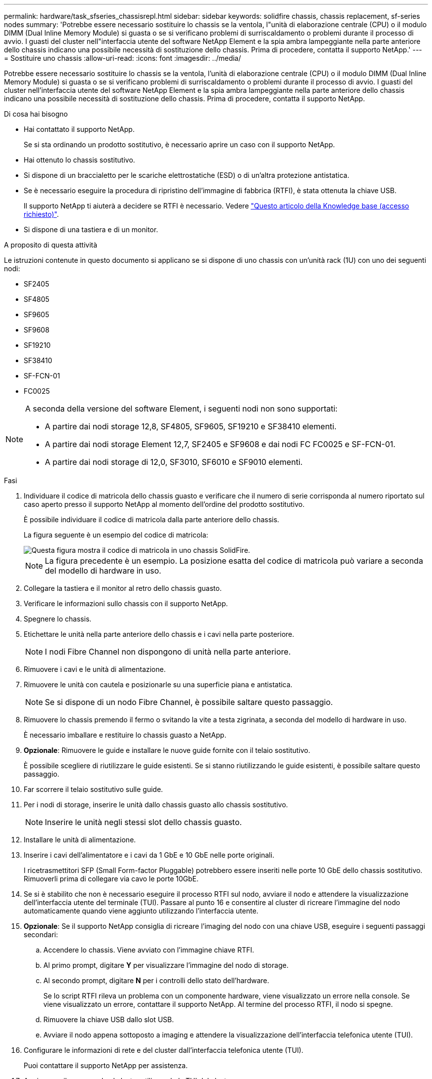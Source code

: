 ---
permalink: hardware/task_sfseries_chassisrepl.html 
sidebar: sidebar 
keywords: solidfire chassis, chassis replacement, sf-series nodes 
summary: 'Potrebbe essere necessario sostituire lo chassis se la ventola, l"unità di elaborazione centrale (CPU) o il modulo DIMM (Dual Inline Memory Module) si guasta o se si verificano problemi di surriscaldamento o problemi durante il processo di avvio. I guasti del cluster nell"interfaccia utente del software NetApp Element e la spia ambra lampeggiante nella parte anteriore dello chassis indicano una possibile necessità di sostituzione dello chassis. Prima di procedere, contatta il supporto NetApp.' 
---
= Sostituire uno chassis
:allow-uri-read: 
:icons: font
:imagesdir: ../media/


[role="lead"]
Potrebbe essere necessario sostituire lo chassis se la ventola, l'unità di elaborazione centrale (CPU) o il modulo DIMM (Dual Inline Memory Module) si guasta o se si verificano problemi di surriscaldamento o problemi durante il processo di avvio. I guasti del cluster nell'interfaccia utente del software NetApp Element e la spia ambra lampeggiante nella parte anteriore dello chassis indicano una possibile necessità di sostituzione dello chassis. Prima di procedere, contatta il supporto NetApp.

.Di cosa hai bisogno
* Hai contattato il supporto NetApp.
+
Se si sta ordinando un prodotto sostitutivo, è necessario aprire un caso con il supporto NetApp.

* Hai ottenuto lo chassis sostitutivo.
* Si dispone di un braccialetto per le scariche elettrostatiche (ESD) o di un'altra protezione antistatica.
* Se è necessario eseguire la procedura di ripristino dell'immagine di fabbrica (RTFI), è stata ottenuta la chiave USB.
+
Il supporto NetApp ti aiuterà a decidere se RTFI è necessario. Vedere https://kb.netapp.com/Advice_and_Troubleshooting/Hybrid_Cloud_Infrastructure/NetApp_HCI/How_to_create_an_RTFI_key_to_re-image_a_SolidFire_storage_node["Questo articolo della Knowledge base (accesso richiesto)"].

* Si dispone di una tastiera e di un monitor.


.A proposito di questa attività
Le istruzioni contenute in questo documento si applicano se si dispone di uno chassis con un'unità rack (1U) con uno dei seguenti nodi:

* SF2405
* SF4805
* SF9605
* SF9608
* SF19210
* SF38410
* SF-FCN-01
* FC0025


[NOTE]
====
A seconda della versione del software Element, i seguenti nodi non sono supportati:

* A partire dai nodi storage 12,8, SF4805, SF9605, SF19210 e SF38410 elementi.
* A partire dai nodi storage Element 12,7, SF2405 e SF9608 e dai nodi FC FC0025 e SF-FCN-01.
* A partire dai nodi storage di 12,0, SF3010, SF6010 e SF9010 elementi.


====
.Fasi
. Individuare il codice di matricola dello chassis guasto e verificare che il numero di serie corrisponda al numero riportato sul caso aperto presso il supporto NetApp al momento dell'ordine del prodotto sostitutivo.
+
È possibile individuare il codice di matricola dalla parte anteriore dello chassis.

+
La figura seguente è un esempio del codice di matricola:

+
image::../media/sf_series_chassis_service_tag.gif[Questa figura mostra il codice di matricola in uno chassis SolidFire.]

+

NOTE: La figura precedente è un esempio. La posizione esatta del codice di matricola può variare a seconda del modello di hardware in uso.

. Collegare la tastiera e il monitor al retro dello chassis guasto.
. Verificare le informazioni sullo chassis con il supporto NetApp.
. Spegnere lo chassis.
. Etichettare le unità nella parte anteriore dello chassis e i cavi nella parte posteriore.
+

NOTE: I nodi Fibre Channel non dispongono di unità nella parte anteriore.

. Rimuovere i cavi e le unità di alimentazione.
. Rimuovere le unità con cautela e posizionarle su una superficie piana e antistatica.
+

NOTE: Se si dispone di un nodo Fibre Channel, è possibile saltare questo passaggio.

. Rimuovere lo chassis premendo il fermo o svitando la vite a testa zigrinata, a seconda del modello di hardware in uso.
+
È necessario imballare e restituire lo chassis guasto a NetApp.

. *Opzionale*: Rimuovere le guide e installare le nuove guide fornite con il telaio sostitutivo.
+
È possibile scegliere di riutilizzare le guide esistenti. Se si stanno riutilizzando le guide esistenti, è possibile saltare questo passaggio.

. Far scorrere il telaio sostitutivo sulle guide.
. Per i nodi di storage, inserire le unità dallo chassis guasto allo chassis sostitutivo.
+

NOTE: Inserire le unità negli stessi slot dello chassis guasto.

. Installare le unità di alimentazione.
. Inserire i cavi dell'alimentatore e i cavi da 1 GbE e 10 GbE nelle porte originali.
+
I ricetrasmettitori SFP (Small Form-factor Pluggable) potrebbero essere inseriti nelle porte 10 GbE dello chassis sostitutivo. Rimuoverli prima di collegare via cavo le porte 10GbE.

. Se si è stabilito che non è necessario eseguire il processo RTFI sul nodo, avviare il nodo e attendere la visualizzazione dell'interfaccia utente del terminale (TUI). Passare al punto 16 e consentire al cluster di ricreare l'immagine del nodo automaticamente quando viene aggiunto utilizzando l'interfaccia utente.
. *Opzionale*: Se il supporto NetApp consiglia di ricreare l'imaging del nodo con una chiave USB, eseguire i seguenti passaggi secondari:
+
.. Accendere lo chassis. Viene avviato con l'immagine chiave RTFI.
.. Al primo prompt, digitare *Y* per visualizzare l'immagine del nodo di storage.
.. Al secondo prompt, digitare *N* per i controlli dello stato dell'hardware.
+
Se lo script RTFI rileva un problema con un componente hardware, viene visualizzato un errore nella console. Se viene visualizzato un errore, contattare il supporto NetApp. Al termine del processo RTFI, il nodo si spegne.

.. Rimuovere la chiave USB dallo slot USB.
.. Avviare il nodo appena sottoposto a imaging e attendere la visualizzazione dell'interfaccia telefonica utente (TUI).


. Configurare le informazioni di rete e del cluster dall'interfaccia telefonica utente (TUI).
+
Puoi contattare il supporto NetApp per assistenza.

. Aggiungere il nuovo nodo al cluster utilizzando la TUI del cluster.
. Imballare e restituire lo chassis guasto.




== Trova ulteriori informazioni

* https://docs.netapp.com/us-en/element-software/index.html["Documentazione software SolidFire ed Element"]
* https://docs.netapp.com/sfe-122/topic/com.netapp.ndc.sfe-vers/GUID-B1944B0E-B335-4E0B-B9F1-E960BF32AE56.html["Documentazione per le versioni precedenti dei prodotti SolidFire ed Element di NetApp"^]

